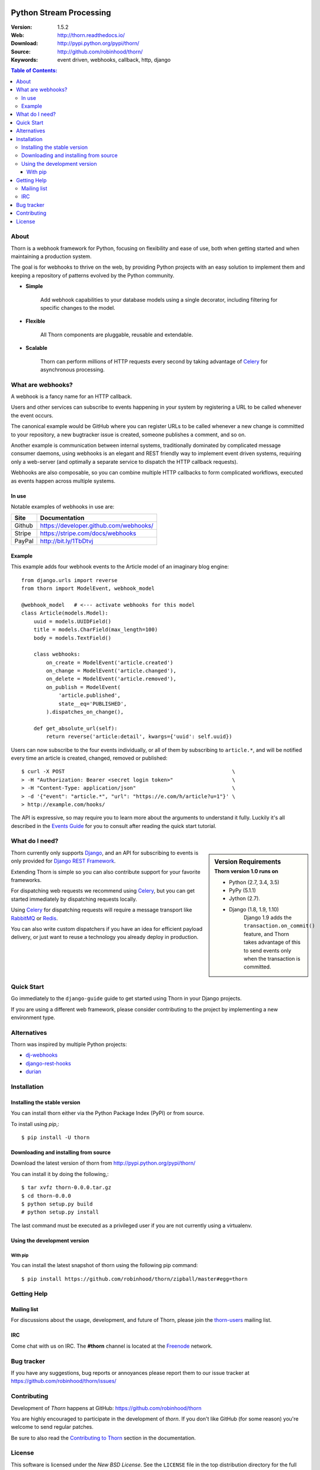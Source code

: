 .. image:: http://thorn.readthedocs.io/en/latest/_images/thorn_banner.png

==========================
 Python Stream Processing
==========================

|build-status| |coverage| |license| |wheel| |pyversion| |pyimp|

:Version: 1.5.2
:Web: http://thorn.readthedocs.io/
:Download: http://pypi.python.org/pypi/thorn/
:Source: http://github.com/robinhood/thorn/
:Keywords: event driven, webhooks, callback, http, django

.. contents:: Table of Contents:
    :local:


About
=====

Thorn is a webhook framework for Python, focusing on flexibility and
ease of use, both when getting started and when maintaining a production
system.

The goal is for webhooks to thrive on the web, by providing Python projects
with an easy solution to implement them and keeping a repository of patterns
evolved by the Python community.

- **Simple**

    Add webhook capabilities to your database models using a single
    decorator, including filtering for specific changes to the model.

- **Flexible**

    All Thorn components are pluggable, reusable and extendable.

- **Scalable**

    Thorn can perform millions of HTTP requests every second by taking
    advantage of `Celery`_ for asynchronous processing.

.. _`Celery`: http://celeryproject.org/

What are webhooks?
==================

A webhook is a fancy name for an HTTP callback.

Users and other services can subscribe to events happening in your system
by registering a URL to be called whenever the event occurs.

The canonical example would be GitHub where you can register URLs to be
called whenever a new change is committed to your repository, a new
bugtracker issue is created, someone publishes a comment, and so on.

Another example is communication between internal systems, traditionally
dominated by complicated message consumer daemons, using webhooks
is an elegant and REST friendly way to implement event driven systems,
requiring only a web-server (and optimally a separate service to dispatch
the HTTP callback requests).

Webhooks are also composable, so you can combine multiple HTTP callbacks
to form complicated workflows, executed as events happen across multiple
systems.

In use
------

Notable examples of webhooks in use are:

+------------+---------------------------------------------------------------+
| **Site**   | **Documentation**                                             |
+------------+---------------------------------------------------------------+
|   Github   | https://developer.github.com/webhooks/                        |
+------------+---------------------------------------------------------------+
|   Stripe   | https://stripe.com/docs/webhooks                              |
+------------+---------------------------------------------------------------+
|   PayPal   | http://bit.ly/1TbDtvj                                         |
+------------+---------------------------------------------------------------+

Example
-------

This example adds four webhook events to the Article model of
an imaginary blog engine:

::

    from django.urls import reverse
    from thorn import ModelEvent, webhook_model

    @webhook_model   # <--- activate webhooks for this model
    class Article(models.Model):
        uuid = models.UUIDField()
        title = models.CharField(max_length=100)
        body = models.TextField()

        class webhooks:
            on_create = ModelEvent('article.created')
            on_change = ModelEvent('article.changed'),
            on_delete = ModelEvent('article.removed'),
            on_publish = ModelEvent(
                'article.published',
                state__eq='PUBLISHED',
            ).dispatches_on_change(),

        def get_absolute_url(self):
            return reverse('article:detail', kwargs={'uuid': self.uuid})

Users can now subscribe to the four events individually, or all of them
by subscribing to ``article.*``, and will be notified every time
an article is created, changed, removed or published:

::

    $ curl -X POST                                                      \
    > -H "Authorization: Bearer <secret login token>"                   \
    > -H "Content-Type: application/json"                               \
    > -d '{"event": "article.*", "url": "https://e.com/h/article?u=1"}' \
    > http://example.com/hooks/

The API is expressive, so may require you to learn more about the arguments
to understand it fully.  Luckily it's all described in the
`Events Guide`_ for you to consult after reading
the quick start tutorial.

What do I need?
===============

.. sidebar:: Version Requirements
    :subtitle: Thorn version 1.0 runs on

    - Python (2.7, 3.4, 3.5)
    - PyPy (5.1.1)
    - Jython (2.7).

    - Django (1.8, 1.9, 1.10)
        Django 1.9 adds the ``transaction.on_commit()`` feature,
        and Thorn takes advantage of this to send events only when
        the transaction is committed.

Thorn currently only supports `Django`_, and an API for subscribing to events
is only provided for `Django REST Framework`_.

Extending Thorn is simple so you can also contribute support
for your favorite frameworks.

For dispatching web requests we recommend using `Celery`_, but you
can get started immediately by dispatching requests locally.

Using `Celery`_ for dispatching requests will require a message transport
like `RabbitMQ`_ or `Redis`_.

You can also write custom dispatchers if you have an idea for efficient
payload delivery, or just want to reuse a technology you already deploy in
production.

.. _`Celery`: http://celeryproject.org/
.. _`Django`: http://djangoproject.com/
.. _`Django REST Framework`: http://www.django-rest-framework.org
.. _`RabbitMQ`: http://rabbitmq.com
.. _`Redis`: http://redis.io

Quick Start
===========

Go immediately to the ``django-guide`` guide to get started using
Thorn in your Django projects.

If you are using a different web framework, please consider contributing
to the project by implementing a new environment type.

Alternatives
============

Thorn was inspired by multiple Python projects:

- `dj-webhooks`_
- `django-rest-hooks`_
- `durian`_

.. _`dj-webhooks`: https://github.com/pydanny/dj-webhooks
.. _`django-rest-hooks`: https://github.com/zapier/django-rest-hooks
.. _`durian`: https://github.com/ask/durian/

.. _`Events Guide`: http://thorn.readthedocs.io/en/latest/userguide/events.html

.. _installation:

Installation
============

Installing the stable version
-----------------------------

You can install thorn either via the Python Package Index (PyPI)
or from source.

To install using `pip`,:

::

    $ pip install -U thorn

.. _installing-from-source:

Downloading and installing from source
--------------------------------------

Download the latest version of thorn from
http://pypi.python.org/pypi/thorn/

You can install it by doing the following,:

::

    $ tar xvfz thorn-0.0.0.tar.gz
    $ cd thorn-0.0.0
    $ python setup.py build
    # python setup.py install

The last command must be executed as a privileged user if
you are not currently using a virtualenv.

.. _installing-from-git:

Using the development version
-----------------------------

With pip
~~~~~~~~

You can install the latest snapshot of thorn using the following
pip command:

::

    $ pip install https://github.com/robinhood/thorn/zipball/master#egg=thorn

.. _`Events Guide`: http://thorn.readthedocs.io/en/latest/userguide/events.html

.. _getting-help:

Getting Help
============

.. _mailing-list:

Mailing list
------------

For discussions about the usage, development, and future of Thorn,
please join the `thorn-users`_ mailing list.

.. _`thorn-users`: https://groups.google.com/forum/#!forum/thorn-users

.. _irc-channel:

IRC
---

Come chat with us on IRC. The **#thorn** channel is located at the `Freenode`_
network.

.. _`Freenode`: http://freenode.net

.. _bug-tracker:

Bug tracker
===========

If you have any suggestions, bug reports or annoyances please report them
to our issue tracker at https://github.com/robinhood/thorn/issues/

.. _contributing-short:

Contributing
============

Development of `Thorn` happens at GitHub: https://github.com/robinhood/thorn

You are highly encouraged to participate in the development
of `thorn`. If you don't like GitHub (for some reason) you're welcome
to send regular patches.

Be sure to also read the `Contributing to Thorn`_ section in the
documentation.

.. _`Contributing to Thorn`:
    http://thorn.readthedocs.io/en/latest.html

.. _license:

License
=======

This software is licensed under the `New BSD License`. See the ``LICENSE``
file in the top distribution directory for the full license text.

.. # vim: syntax=rst expandtab tabstop=4 shiftwidth=4 shiftround

.. _`Events Guide`: http://thorn.readthedocs.io/en/latest/userguide/events.html

.. |build-status| image:: https://secure.travis-ci.org/robinhood/thorn.png?branch=master
    :alt: Build status
    :target: https://travis-ci.org/robinhood/thorn

.. |coverage| image:: https://codecov.io/github/robinhood/thorn/coverage.svg?branch=master
    :target: https://codecov.io/github/robinhood/thorn?branch=master

.. |license| image:: https://img.shields.io/pypi/l/thorn.svg
    :alt: BSD License
    :target: https://opensource.org/licenses/BSD-3-Clause

.. |wheel| image:: https://img.shields.io/pypi/wheel/thorn.svg
    :alt: Thorn can be installed via wheel
    :target: http://pypi.python.org/pypi/thorn/

.. |pyversion| image:: https://img.shields.io/pypi/pyversions/thorn.svg
    :alt: Supported Python versions.
    :target: http://pypi.python.org/pypi/thorn/

.. |pyimp| image:: https://img.shields.io/pypi/implementation/thorn.svg
    :alt: Support Python implementations.
    :target: http://pypi.python.org/pypi/thorn/

.. _`Events Guide`: http://thorn.readthedocs.io/en/latest/userguide/events.html

